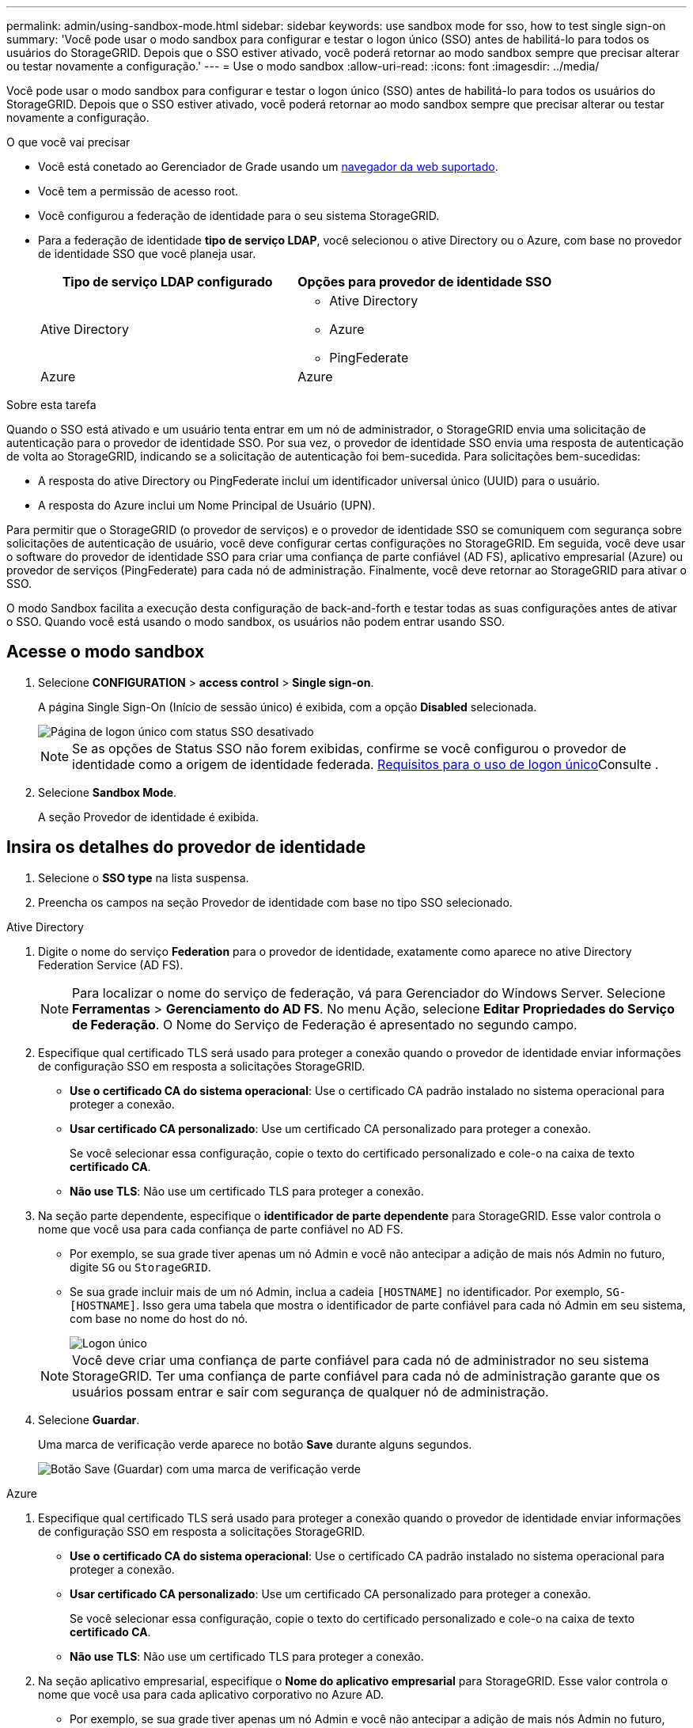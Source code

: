 ---
permalink: admin/using-sandbox-mode.html 
sidebar: sidebar 
keywords: use sandbox mode for sso, how to test single sign-on 
summary: 'Você pode usar o modo sandbox para configurar e testar o logon único (SSO) antes de habilitá-lo para todos os usuários do StorageGRID. Depois que o SSO estiver ativado, você poderá retornar ao modo sandbox sempre que precisar alterar ou testar novamente a configuração.' 
---
= Use o modo sandbox
:allow-uri-read: 
:icons: font
:imagesdir: ../media/


[role="lead"]
Você pode usar o modo sandbox para configurar e testar o logon único (SSO) antes de habilitá-lo para todos os usuários do StorageGRID. Depois que o SSO estiver ativado, você poderá retornar ao modo sandbox sempre que precisar alterar ou testar novamente a configuração.

.O que você vai precisar
* Você está conetado ao Gerenciador de Grade usando um xref:../admin/web-browser-requirements.adoc[navegador da web suportado].
* Você tem a permissão de acesso root.
* Você configurou a federação de identidade para o seu sistema StorageGRID.
* Para a federação de identidade *tipo de serviço LDAP*, você selecionou o ative Directory ou o Azure, com base no provedor de identidade SSO que você planeja usar.
+
[cols="1a,1a"]
|===
| Tipo de serviço LDAP configurado | Opções para provedor de identidade SSO 


 a| 
Ative Directory
 a| 
** Ative Directory
** Azure
** PingFederate




 a| 
Azure
 a| 
Azure

|===


.Sobre esta tarefa
Quando o SSO está ativado e um usuário tenta entrar em um nó de administrador, o StorageGRID envia uma solicitação de autenticação para o provedor de identidade SSO. Por sua vez, o provedor de identidade SSO envia uma resposta de autenticação de volta ao StorageGRID, indicando se a solicitação de autenticação foi bem-sucedida. Para solicitações bem-sucedidas:

* A resposta do ative Directory ou PingFederate inclui um identificador universal único (UUID) para o usuário.
* A resposta do Azure inclui um Nome Principal de Usuário (UPN).


Para permitir que o StorageGRID (o provedor de serviços) e o provedor de identidade SSO se comuniquem com segurança sobre solicitações de autenticação de usuário, você deve configurar certas configurações no StorageGRID. Em seguida, você deve usar o software do provedor de identidade SSO para criar uma confiança de parte confiável (AD FS), aplicativo empresarial (Azure) ou provedor de serviços (PingFederate) para cada nó de administração. Finalmente, você deve retornar ao StorageGRID para ativar o SSO.

O modo Sandbox facilita a execução desta configuração de back-and-forth e testar todas as suas configurações antes de ativar o SSO. Quando você está usando o modo sandbox, os usuários não podem entrar usando SSO.



== Acesse o modo sandbox

. Selecione *CONFIGURATION* > *access control* > *Single sign-on*.
+
A página Single Sign-On (Início de sessão único) é exibida, com a opção *Disabled* selecionada.

+
image::../media/sso_status_disabled.png[Página de logon único com status SSO desativado]

+

NOTE: Se as opções de Status SSO não forem exibidas, confirme se você configurou o provedor de identidade como a origem de identidade federada. xref:requirements-for-sso.adoc[Requisitos para o uso de logon único]Consulte .

. Selecione *Sandbox Mode*.
+
A seção Provedor de identidade é exibida.





== Insira os detalhes do provedor de identidade

. Selecione o *SSO type* na lista suspensa.
. Preencha os campos na seção Provedor de identidade com base no tipo SSO selecionado.


[role="tabbed-block"]
====
.Ative Directory
--
. Digite o nome do serviço *Federation* para o provedor de identidade, exatamente como aparece no ative Directory Federation Service (AD FS).
+

NOTE: Para localizar o nome do serviço de federação, vá para Gerenciador do Windows Server. Selecione *Ferramentas* > *Gerenciamento do AD FS*. No menu Ação, selecione *Editar Propriedades do Serviço de Federação*. O Nome do Serviço de Federação é apresentado no segundo campo.

. Especifique qual certificado TLS será usado para proteger a conexão quando o provedor de identidade enviar informações de configuração SSO em resposta a solicitações StorageGRID.
+
** *Use o certificado CA do sistema operacional*: Use o certificado CA padrão instalado no sistema operacional para proteger a conexão.
** *Usar certificado CA personalizado*: Use um certificado CA personalizado para proteger a conexão.
+
Se você selecionar essa configuração, copie o texto do certificado personalizado e cole-o na caixa de texto *certificado CA*.

** *Não use TLS*: Não use um certificado TLS para proteger a conexão.


. Na seção parte dependente, especifique o *identificador de parte dependente* para StorageGRID. Esse valor controla o nome que você usa para cada confiança de parte confiável no AD FS.
+
** Por exemplo, se sua grade tiver apenas um nó Admin e você não antecipar a adição de mais nós Admin no futuro, digite `SG` ou `StorageGRID`.
** Se sua grade incluir mais de um nó Admin, inclua a cadeia `[HOSTNAME]` no identificador. Por exemplo, `SG-[HOSTNAME]`. Isso gera uma tabela que mostra o identificador de parte confiável para cada nó Admin em seu sistema, com base no nome do host do nó.
+
image::../media/sso_status_sandbox_mode_active_directory.png[Logon único,Sandbox mode enabled,Relying party identifiers shown for several Admin Nodes]

+

NOTE: Você deve criar uma confiança de parte confiável para cada nó de administrador no seu sistema StorageGRID. Ter uma confiança de parte confiável para cada nó de administração garante que os usuários possam entrar e sair com segurança de qualquer nó de administração.



. Selecione *Guardar*.
+
Uma marca de verificação verde aparece no botão *Save* durante alguns segundos.

+
image::../media/save_button_green_checkmark.gif[Botão Save (Guardar) com uma marca de verificação verde]



--
.Azure
--
. Especifique qual certificado TLS será usado para proteger a conexão quando o provedor de identidade enviar informações de configuração SSO em resposta a solicitações StorageGRID.
+
** *Use o certificado CA do sistema operacional*: Use o certificado CA padrão instalado no sistema operacional para proteger a conexão.
** *Usar certificado CA personalizado*: Use um certificado CA personalizado para proteger a conexão.
+
Se você selecionar essa configuração, copie o texto do certificado personalizado e cole-o na caixa de texto *certificado CA*.

** *Não use TLS*: Não use um certificado TLS para proteger a conexão.


. Na seção aplicativo empresarial, especifique o *Nome do aplicativo empresarial* para StorageGRID. Esse valor controla o nome que você usa para cada aplicativo corporativo no Azure AD.
+
** Por exemplo, se sua grade tiver apenas um nó Admin e você não antecipar a adição de mais nós Admin no futuro, digite `SG` ou `StorageGRID`.
** Se sua grade incluir mais de um nó Admin, inclua a cadeia `[HOSTNAME]` no identificador. Por exemplo, `SG-[HOSTNAME]`. Isso gera uma tabela que mostra um nome de aplicativo corporativo para cada nó Admin em seu sistema, com base no nome do host do nó.
+
image::../media/sso_status_sandbox_mode_azure.png[Logon único,Sandbox mode enabled,Relying party identifiers shown for several Admin Nodes]

+

NOTE: Você deve criar um aplicativo empresarial para cada nó de administração no sistema StorageGRID. Ter um aplicativo corporativo para cada nó de administração garante que os usuários possam entrar e sair com segurança de qualquer nó de administração.



. Siga as etapas em xref:../admin/creating-enterprise-application-azure.adoc[Crie aplicativos empresariais no Azure AD] para criar um aplicativo corporativo para cada nó de administração listado na tabela.
. No Azure AD, copie o URL de metadados da federação para cada aplicativo corporativo. Em seguida, cole esse URL no campo *URL de metadados de Federação* correspondente no StorageGRID.
. Depois de copiar e colar um URL de metadados de federação para todos os nós de administração, selecione *Salvar*.
+
Uma marca de verificação verde aparece no botão *Save* durante alguns segundos.

+
image::../media/save_button_green_checkmark.gif[Botão Save (Guardar) com uma marca de verificação verde]



--
.PingFederate
--
. Especifique qual certificado TLS será usado para proteger a conexão quando o provedor de identidade enviar informações de configuração SSO em resposta a solicitações StorageGRID.
+
** *Use o certificado CA do sistema operacional*: Use o certificado CA padrão instalado no sistema operacional para proteger a conexão.
** *Usar certificado CA personalizado*: Use um certificado CA personalizado para proteger a conexão.
+
Se você selecionar essa configuração, copie o texto do certificado personalizado e cole-o na caixa de texto *certificado CA*.

** *Não use TLS*: Não use um certificado TLS para proteger a conexão.


. Na seção Fornecedor de Serviços (SP), especifique o *ID de conexão SP* para StorageGRID. Esse valor controla o nome que você usa para cada conexão SP no PingFederate.
+
** Por exemplo, se sua grade tiver apenas um nó Admin e você não antecipar a adição de mais nós Admin no futuro, digite `SG` ou `StorageGRID`.
** Se sua grade incluir mais de um nó Admin, inclua a cadeia `[HOSTNAME]` no identificador. Por exemplo, `SG-[HOSTNAME]`. Isso gera uma tabela que mostra o ID de conexão do SP para cada nó de administrador no sistema, com base no nome do host do nó.
+
image::../media/sso_status_sandbox_mode_ping_federated.png[Logon único,Sandbox mode enabled,Relying party identifiers shown for several Admin Nodes]

+

NOTE: Você deve criar uma conexão SP para cada nó de administração no sistema StorageGRID. Ter uma conexão SP para cada nó de administração garante que os usuários possam entrar e sair com segurança de qualquer nó de administração.



. Especifique o URL de metadados de federação para cada nó Admin no campo *URL de metadados de Federação*.
+
Use o seguinte formato:

+
[listing]
----
https://<Federation Service Name>:<port>/pf/federation_metadata.ping?PartnerSpId=<SP Connection ID>
----
. Selecione *Guardar*.
+
Uma marca de verificação verde aparece no botão *Save* durante alguns segundos.

+
image::../media/save_button_green_checkmark.gif[Botão Save (Guardar) com uma marca de verificação verde]



--
====


== Configurar trusts de terceiros confiáveis, aplicativos empresariais ou conexões SP

Quando a configuração é salva, o aviso de confirmação do modo Sandbox é exibido. Este aviso confirma que o modo sandbox está agora ativado e fornece instruções de visão geral.

O StorageGRID pode permanecer no modo sandbox enquanto necessário. No entanto, quando *modo Sandbox* está selecionado na página de logon único, o SSO é desativado para todos os usuários do StorageGRID. Somente usuários locais podem fazer login.

Siga estas etapas para configurar as trusts de parte confiável (ative Directory), aplicativos empresariais completos (Azure) ou configurar conexões SP (PingFederate).

[role="tabbed-block"]
====
.Ative Directory
--
. Vá para Serviços de Federação do ative Directory (AD FS).
. Crie uma ou mais confianças de parte confiáveis para o StorageGRID, usando cada identificador de parte confiável mostrado na tabela na página de logon único do StorageGRID.
+
Você deve criar uma confiança para cada nó Admin mostrado na tabela.

+
Para obter instruções, vá xref:../admin/creating-relying-party-trusts-in-ad-fs.adoc[Criar confiança de parte confiável no AD FS]para .



--
.Azure
--
. Na página de logon único para o nó Admin ao qual você está conetado atualmente, selecione o botão para baixar e salvar os metadados SAML.
. Em seguida, para qualquer outro nó Admin na sua grade, repita estas etapas:
+
.. Faça login no nó.
.. Selecione *CONFIGURATION* > *access control* > *Single sign-on*.
.. Baixe e salve os metadados SAML para esse nó.


. Vá para o Portal do Azure.
. Siga as etapas em xref:../admin/creating-enterprise-application-azure.adoc[Crie aplicativos empresariais no Azure AD] para carregar o arquivo de metadados SAML para cada nó Admin em seu aplicativo corporativo do Azure correspondente.


--
.PingFederate
--
. Na página de logon único para o nó Admin ao qual você está conetado atualmente, selecione o botão para baixar e salvar os metadados SAML.
. Em seguida, para qualquer outro nó Admin na sua grade, repita estas etapas:
+
.. Faça login no nó.
.. Selecione *CONFIGURATION* > *access control* > *Single sign-on*.
.. Baixe e salve os metadados SAML para esse nó.


. Vá para PingFederate.
. xref:../admin/creating-sp-connection-ping.adoc[Crie uma ou mais conexões de provedor de serviços (SP) para o StorageGRID]. Use o ID de conexão do SP para cada nó de administrador (mostrado na tabela na página de logon único do StorageGRID) e os metadados SAML que você baixou para esse nó de administrador.
+
Você deve criar uma conexão SP para cada nó de administrador mostrado na tabela.



--
====


== Testar conexões SSO

Antes de aplicar o uso de logon único para todo o sistema StorageGRID, você deve confirmar que o logon único e o logout único estão configurados corretamente para cada nó de administração.

[role="tabbed-block"]
====
.Ative Directory
--
. Na página de logon único do StorageGRID, localize o link na mensagem do modo Sandbox.
+
O URL é derivado do valor inserido no campo *Nome do serviço de Federação*.

+
image::../media/sso_sandbox_mode_url.gif[URL para a página de logon do provedor de identidade]

. Selecione o link ou copie e cole o URL em um navegador para acessar a página de logon do provedor de identidade.
. Para confirmar que você pode usar o SSO para entrar no StorageGRID, selecione *entrar em um dos seguintes sites*, selecione o identificador de parte confiável para seu nó de administrador principal e selecione *entrar*.
+
image::../media/sso_sandbox_mode_testing.gif[Testar confianças de parte confiáveis no modo SSO Sandbox]

. Introduza o seu nome de utilizador federado e a palavra-passe.
+
** Se as operações de login e logout SSO forem bem-sucedidas, uma mensagem de sucesso será exibida.
+
image::../media/sso_sandbox_mode_sign_in_success.gif[Mensagem de sucesso de teste de autenticação SSO e logout]

** Se a operação SSO não for bem-sucedida, será exibida uma mensagem de erro. Corrija o problema, limpe os cookies do navegador e tente novamente.


. Repita estas etapas para verificar a conexão SSO para cada nó Admin na grade.


--
.Azure
--
. Vá para a página de logon único no portal do Azure.
. Selecione *Teste este aplicativo*.
. Insira as credenciais de um usuário federado.
+
** Se as operações de login e logout SSO forem bem-sucedidas, uma mensagem de sucesso será exibida.
+
image::../media/sso_sandbox_mode_sign_in_success.gif[Mensagem de sucesso de teste de autenticação SSO e logout]

** Se a operação SSO não for bem-sucedida, será exibida uma mensagem de erro. Corrija o problema, limpe os cookies do navegador e tente novamente.


. Repita estas etapas para verificar a conexão SSO para cada nó Admin na grade.


--
.PingFederate
--
. Na página de logon único do StorageGRID, selecione o primeiro link na mensagem do modo Sandbox.
+
Selecione e teste um link de cada vez.

+
image::../media/sso_sandbox_mode_enabled_ping.png[Logon único]

. Insira as credenciais de um usuário federado.
+
** Se as operações de login e logout SSO forem bem-sucedidas, uma mensagem de sucesso será exibida.
+
image::../media/sso_sandbox_mode_sign_in_success.gif[Mensagem de sucesso de teste de autenticação SSO e logout]

** Se a operação SSO não for bem-sucedida, será exibida uma mensagem de erro. Corrija o problema, limpe os cookies do navegador e tente novamente.


. Selecione o próximo link para verificar a conexão SSO para cada nó Admin na grade.
+
Se você vir uma mensagem Página expirada, selecione o botão *voltar* no seu navegador e reenvie suas credenciais.



--
====


== Ative o logon único

Quando você confirmar que pode usar o SSO para fazer login em cada nó de administrador, você pode ativar o SSO para todo o seu sistema StorageGRID.


IMPORTANT: Quando o SSO está ativado, todos os usuários devem usar o SSO para acessar o Gerenciador de Grade, o Gerenciador de Locatário, a API de Gerenciamento de Grade e a API de Gerenciamento de Locatário. Os usuários locais não podem mais acessar o StorageGRID.

. Selecione *CONFIGURATION* > *access control* > *Single sign-on*.
. Altere o Status SSO para *Enabled*.
. Selecione *Guardar*.
. Reveja a mensagem de aviso e selecione *OK*.
+
O início de sessão único está agora ativado.




IMPORTANT: Se você estiver usando o Portal do Azure e acessar o StorageGRID do mesmo computador que usa para acessar o Azure, verifique se o usuário do Portal do Azure também é um usuário autorizado do StorageGRID (um usuário em um grupo federado que foi importado para o StorageGRID) ou faça logout do Portal do Azure antes de tentar entrar no StorageGRID.
